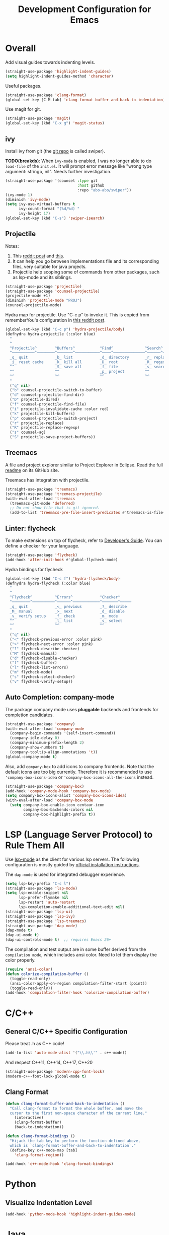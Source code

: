 #+TITLE: Development Configuration for Emacs
#+STARTUP: showall

* Overall

Add visual guides towards indenting levels.

#+BEGIN_SRC emacs-lisp
  (straight-use-package 'highlight-indent-guides)
  (setq highlight-indent-guides-method 'character)
#+END_SRC

Useful packages.

#+BEGIN_SRC emacs-lisp
  (straight-use-package 'clang-format)
  (global-set-key [C-M-tab] 'clang-format-buffer-and-back-to-indentation)
#+END_SRC

Use magit for git.

#+BEGIN_SRC emacs-lisp
  (straight-use-package 'magit)
  (global-set-key (kbd "C-x g") 'magit-status)
#+END_SRC

** ivy

Install ivy from git (the [[https://github.com/abo-abo/swiper][git repo]] is called swiper).

*TODO(breakds)*: When =ivy-mode= is enabled, I was no longer able to
do =load-file= of the =init.el=. It will prompt error message like
"wrong type argument: stringp, nil". Needs further investigation.

#+BEGIN_SRC emacs-lisp
  (straight-use-package '(counsel :type git
                                  :host github
                                  :repo "abo-abo/swiper"))
  (ivy-mode 1)
  (diminish 'ivy-mode)
  (setq ivy-use-virtual-buffers t
        ivy-count-format "(%d/%d) "
        ivy-height 17)
  (global-set-key (kbd "C-s") 'swiper-isearch)
#+END_SRC

** Projectile

Notes:
1. This [[https://www.reddit.com/r/emacs/comments/azddce/what_workflows_do_you_have_with_projectile_and/][reddit post]] and [[https://www.reddit.com/r/emacs/comments/guzkwo/what_does_projectile_actually_do/][this]].
2. It can help you go between implementations file and its
   corresponding files, very suitable for java projects.
3. Projectile help scoping some of commands from other packages, such
   as lsp-mode and its siblings.

#+BEGIN_SRC emacs-lisp
  (straight-use-package 'projectile)
  (straight-use-package 'counsel-projectile)
  (projectile-mode +1)
  (diminish 'projectile-mode "PROJ")
  (counsel-projectile-mode)
#+END_SRC

Hydra map for projectile. Use "C-c p" to invoke it. This is copied
from rememberYou's configuration in [[https://www.reddit.com/r/emacs/comments/azddce/what_workflows_do_you_have_with_projectile_and/][this reddit post]].

#+BEGIN_SRC emacs-lisp
  (global-set-key (kbd "C-c p") 'hydra-projectile/body)
  (defhydra hydra-projectile (:color blue)
    "
    ^
    ^Projectile^        ^Buffers^           ^Find^              ^Search^
    ^──────────^────────^───────^───────────^────^──────────────^──────^────────────
    _q_ quit            _b_ list            _d_ directory       _r_ replace
    _i_ reset cache     _k_ kill all        _D_ root            _R_ regexp replace
    ^^                  _S_ save all        _f_ file            _s_ search
    ^^                  ^^                  _p_ project         ^^
    ^^                  ^^                  ^^                  ^^
    "
    ("q" nil)
    ("b" counsel-projectile-switch-to-buffer)
    ("d" counsel-projectile-find-dir)
    ("D" projectile-dired)
    ("f" counsel-projectile-find-file)
    ("i" projectile-invalidate-cache :color red)
    ("k" projectile-kill-buffers)
    ("p" counsel-projectile-switch-project)
    ("r" projectile-replace)
    ("R" projectile-replace-regexp)
    ("s" counsel-ag)
    ("S" projectile-save-project-buffers))
#+END_SRC

** Treemacs

A file and project explorer similar to Project Explorer in Eclipse.
Read the full [[https://github.com/Alexander-Miller/treemacs][readme]] on its GitHub site.

Treemacs has integration with projectile.

#+BEGIN_SRC emacs-lisp
  (straight-use-package 'treemacs)
  (straight-use-package 'treemacs-projectile)
  (with-eval-after-load 'treemacs
    (treemacs-git-mode 'deferred)
    ;; Do not show file that is git ignored.
    (add-to-list 'treemacs-pre-file-insert-predicates #'treemacs-is-file-git-ignored?))
#+END_SRC

** Linter: flycheck
To make extensions on top of flycheck, refer to [[https://www.flycheck.org/en/latest/developer/developing.html][Developer's Guide]]. You
can define a checker for your language.

#+BEGIN_SRC emacs-lisp
  (straight-use-package 'flycheck)
  (add-hook 'after-init-hook #'global-flycheck-mode)
#+END_SRC

Hydra bindings for flycheck

#+BEGIN_SRC emacs-lisp
  (global-set-key (kbd "C-c f") 'hydra-flycheck/body)
  (defhydra hydra-flycheck (:color blue)
    "
    ^
    ^Flycheck^          ^Errors^            ^Checker^
    ^────────^──────────^──────^────────────^───────^─────
    _q_ quit            _<_ previous        _?_ describe
    _M_ manual          _>_ next            _d_ disable
    _v_ verify setup    _f_ check           _m_ mode
    ^^                  _l_ list            _s_ select
    ^^                  ^^                  ^^
    "
    ("q" nil)
    ("<" flycheck-previous-error :color pink)
    (">" flycheck-next-error :color pink)
    ("?" flycheck-describe-checker)
    ("M" flycheck-manual)
    ("d" flycheck-disable-checker)
    ("f" flycheck-buffer)
    ("l" flycheck-list-errors)
    ("m" flycheck-mode)
    ("s" flycheck-select-checker)
    ("v" flycheck-verify-setup))
#+END_SRC

** Auto Completion: company-mode

The package company mode uses *pluggable* backends and frontends for
completion candidates.

#+BEGIN_SRC emacs-lisp
  (straight-use-package 'company)
  (with-eval-after-load 'company-mode
    (company-begin-commands '(self-insert-command))
    (company-idle-delay 0)
    (company-minimum-prefix-length 2)
    (company-show-numbers t)
    (company-tooltip-align-annotations 't))
  (global-company-mode t)
#+END_SRC

Also, add =company-box= to add icons to company frontends. Note that
the default icons are too big currently. Therefore it is recommended
to use ='company-box-icons-idea= or ='company-box-icons-all-the-icons=
instead.

#+BEGIN_SRC emacs-lisp
  (straight-use-package 'company-box)
  (add-hook 'company-mode-hook 'company-box-mode)
  (setq company-box-icons-alist 'company-box-icons-idea)
  (with-eval-after-load 'company-box-mode
    (setq company-box-enable-icon centaur-icon
          company-box-backends-colors nil
          company-box-highlight-prefix t))
#+END_SRC

* LSP (Language Server Protocol) to Rule Them All

Use [[https://github.com/emacs-lsp/lsp-mode][lsp-mode]] as the client for various lsp servers. The following
configuration is mostly guided by [[https://emacs-lsp.github.io/lsp-mode/page/installation/#vanilla-emacs][official installation instructions]].

The =dap-mode= is used for integrated debugger experience.

#+BEGIN_SRC emacs-lisp
  (setq lsp-key-prefix "C-c l")
  (straight-use-package 'lsp-mode)
  (setq lsp-enable-snippet nil
        lsp-prefer-flymake nil
        lsp-restart 'auto-restart
        lsp-completion-enable-additional-text-edit nil)
  (straight-use-package 'lsp-ui)
  (straight-use-package 'lsp-ivy)
  (straight-use-package 'lsp-treemacs)
  (straight-use-package 'dap-mode)
  (dap-mode t)
  (dap-ui-mode t)
  (dap-ui-controls-mode t)  ;; requires Emacs 26+
#+END_SRC

The compilation and test output are in some buffer derived from the
=compilation mode=, which includes ansi color. Need to let them
display the color properly.

#+BEGIN_SRC emacs-lisp
  (require 'ansi-color)
  (defun colorize-compilation-buffer ()
    (toggle-read-only)
    (ansi-color-apply-on-region compilation-filter-start (point))
    (toggle-read-only))
  (add-hook 'compilation-filter-hook 'colorize-compilation-buffer)
#+END_SRC


* C/C++
** General C/C++ Specific Configuration
Please treat .h as C++ code!

#+BEGIN_SRC emacs-lisp
  (add-to-list 'auto-mode-alist '("\\.h\\'" . c++-mode))
#+END_SRC

And respect C++11, C++14, C++17, C++20
#+BEGIN_SRC emacs-lisp
  (straight-use-package 'modern-cpp-font-lock)
  (modern-c++-font-lock-global-mode t)
#+END_SRC

** Clang Format

#+BEGIN_SRC emacs-lisp
  (defun clang-format-buffer-and-back-to-indentation ()
    "Call clang-format to format the whole buffer, and move the
    cursor to the first non-space character of the current line."
      (interactive)
      (clang-format-buffer)
      (back-to-indentation))

  (defun clang-format-bindings ()
    "Hijack the tab key to perform the function defined above,
    which is `clang-format-buffer-and-back-to-indentation`."
    (define-key c++-mode-map [tab]
      'clang-format-region))

  (add-hook 'c++-mode-hook 'clang-format-bindings)
#+END_SRC


* Python

** Visualize Indentation Level
   
#+BEGIN_SRC emacs-lisp
  (add-hook 'python-mode-hook 'highlight-indent-guides-mode)
#+END_SRC

* Java
** Standard Java

Add hooks for =lsp-mode=. This means that the hoo

#+BEGIN_SRC emacs-lisp
  (add-hook 'java-mode-hook 'lsp-deferred)
  (straight-use-package 'lsp-java)  ;; LSP backend Java
  (require 'dap-java)
#+END_SRC

** Android

#+BEGIN_SRC emacs-lisp
  (straight-use-package 'android-mode)
  (add-hook 'android-mode-hook 'lsp-deferred)
#+END_SRC

** Gradle

*TODO*: Create a hydra map for gradle mode

#+BEGIN_SRC emacs-lisp
  (straight-use-package 'gradle-mode)
  (add-to-list 'auto-mode-alist '("\\.gradle$" . gradle-mode))
#+END_SRC

** Key Map for Java

#+BEGIN_SRC emacs-lisp
  (defhydra hydra-java (:color blue)
    "
    ^
    ^Browse^                    ^Testing^                     ^Edit^                    ^Server^
    ^──────^────────────────────^───────^─────────────────────^────^────────────────────^──────^────────────
    [_d_] Definition            [_x_] Run test method         [_f_] Format buffer       [_M-s_] Describe Session
    [_R_] References            [_X_] Run test class          [_F_] Organize imports    ^^
    [_i_] Implementation        ^^                            [_S_] Add toString()      ^^
    [_t_] Type Definiton        ^^                            ^^                        ^^
    [_l_] Highlight Related     ^^                            ^^                        ^^
    "
    ("q" nil)

    ("d" lsp-ui-peek-find-definitions)
    ("R" lsp-ui-peek-find-references)
    ("i" lsp-ui-peek-find-implementation)
    ("t" lsp-find-type-definition)
    ("l" lsp-symbol-highlight)

    ("x" dap-java-run-test-method)
    ("X" dap-java-run-test-class)

    ("f" lsp-format-buffer)
    ("F" lsp-java-organize-imports)
    ("S" lsp-java-generate-to-string)

    ("M-s" lsp-describe-session))
  (define-key java-mode-map (kbd "C-c C-j") 'hydra-java/body)
#+END_SRC

Other *really* shortcuts defined below.

#+BEGIN_SRC emacs-lisp
  (define-key java-mode-map (kbd "C-.") 'lsp-ui-peek-find-implementation)
#+END_SRC

* Bazel

#+BEGIN_SRC emacs-lisp
  (add-to-list 'auto-mode-alist '("\\.BUILD" . python-mode))
  (add-to-list 'auto-mode-alist '("\\.bzl" . python-mode))
  (add-to-list 'auto-mode-alist '("BUILD" . python-mode))
  (add-to-list 'auto-mode-alist '("WORKSPACE" . python-mode))
#+END_SRC

* Protocol Buffer

#+BEGIN_SRC emacs-lisp
  (straight-use-package 'protobuf-mode)
#+END_SRC

* Rust

#+BEGIN_SRC emacs-lisp
  (straight-use-package 'rust-mode)
#+END_SRC

* Common Lisp

#+BEGIN_SRC emacs-lisp
  (straight-use-package 'slime)
  ;; Use this instead of sbcl because in NixOS quicklisp wraps sbcl.
  (setq inferior-lisp-program "quicklisp run")
  (slime-setup '(slime-fancy))
#+END_SRC

* AucTeX

#+BEGIN_SRC emacs-lisp
  (straight-use-package 'auctex)
#+END_SRC

* Javascript and Typescript

#+BEGIN_SRC emacs-lisp
  (straight-use-package 'web-mode)
  (add-to-list 'auto-mode-alist '("\\.js$" . web-mode))
  (add-to-list 'auto-mode-alist '("\\.jsx$" . web-mode))
  (add-to-list 'auto-mode-alist '("\\.ts$" . web-mode))
  (add-to-list 'auto-mode-alist '("\\.tsx$" . web-mode))
#+END_SRC

* Nix 

#+BEGIN_SRC emacs-lisp
  (straight-use-package 'nix-mode)
#+END_SRC

* CMake

#+BEGIN_SRC emacs-lisp
  (straight-use-package 'cmake-mode)
  (setq cmake-tab-width 4)
#+END_SRC

* Ledger

*TODO*: Add a hydra map for ledger mode.

#+BEGIN_SRC emacs-lisp
  (straight-use-package 'ledger-mode)
  (add-to-list 'auto-mode-alist '("\\.journal$" . ledger-mode))
#+END_SRC
